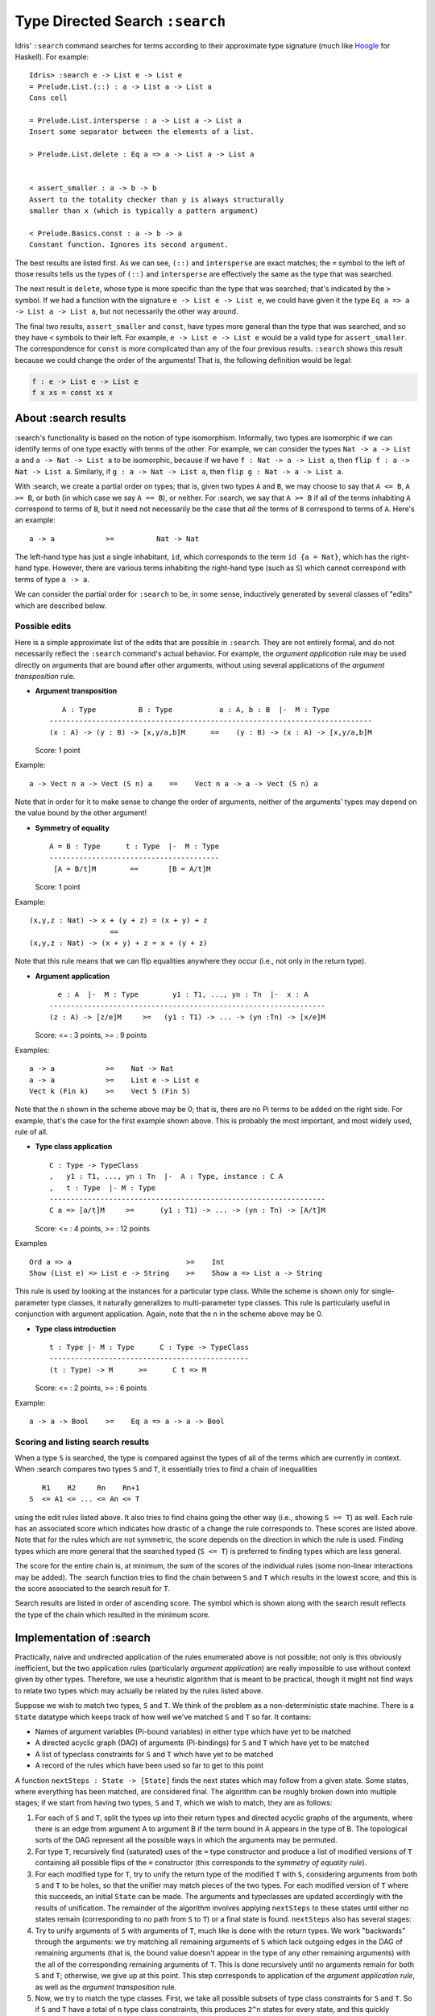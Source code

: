 *********************************
Type Directed Search ``:search``
*********************************

Idris' ``:search`` command searches for terms according to their
approximate type signature (much like
`Hoogle <https://www.haskell.org/hoogle/>`__ for Haskell). For
example::

    Idris> :search e -> List e -> List e
    = Prelude.List.(::) : a -> List a -> List a
    Cons cell

    = Prelude.List.intersperse : a -> List a -> List a
    Insert some separator between the elements of a list.

    > Prelude.List.delete : Eq a => a -> List a -> List a


    < assert_smaller : a -> b -> b
    Assert to the totality checker than y is always structurally
    smaller than x (which is typically a pattern argument)

    < Prelude.Basics.const : a -> b -> a
    Constant function. Ignores its second argument.

The best results are listed first. As we can see, ``(::)`` and
``intersperse`` are exact matches; the ``=`` symbol to the left of those
results tells us the types of ``(::)`` and ``intersperse`` are
effectively the same as the type that was searched.

The next result is ``delete``, whose type is more specific than the type
that was searched; that's indicated by the ``>`` symbol. If we had a
function with the signature ``e -> List e -> List e``, we could have
given it the type ``Eq a => a -> List a -> List a``, but not necessarily
the other way around.

The final two results, ``assert_smaller`` and ``const``, have types more
general than the type that was searched, and so they have ``<`` symbols
to their left. For example, ``e -> List e -> List e`` would be a valid
type for ``assert_smaller``. The correspondence for ``const`` is more
complicated than any of the four previous results. ``:search`` shows
this result because we could change the order of the arguments! That is,
the following definition would be legal:

.. code:: idris

    f : e -> List e -> List e
    f x xs = const xs x

About :search results
---------------------

:search's functionality is based on the notion of type isomorphism.
Informally, two types are isomorphic if we can identify terms of one
type exactly with terms of the other. For example, we can consider the
types ``Nat -> a -> List a`` and ``a -> Nat -> List a`` to be
isomorphic, because if we have ``f : Nat -> a -> List a``, then
``flip f : a -> Nat -> List a``. Similarly, if
``g : a -> Nat -> List a``, then ``flip g : Nat -> a -> List a``.

With :search, we create a partial order on types; that is, given two
types ``A`` and ``B``, we may choose to say that ``A <= B``, ``A >= B``,
or both (in which case we say ``A == B``), or neither. For :search, we
say that ``A >= B`` if all of the terms inhabiting ``A`` correspond to
terms of ``B``, but it need not necessarily be the case that *all* the
terms of ``B`` correspond to terms of ``A``. Here's an example:

::

    a -> a            >=          Nat -> Nat

The left-hand type has just a single inhabitant, ``id``, which
corresponds to the term ``id {a = Nat}``, which has the right-hand type.
However, there are various terms inhabiting the right-hand type (such as
``S``) which cannot correspond with terms of type ``a -> a``.

We can consider the partial order for ``:search`` to be, in some sense,
inductively generated by several classes of "edits" which are described
below.

Possible edits
~~~~~~~~~~~~~~

Here is a simple approximate list of the edits that are possible in
``:search``. They are not entirely formal, and do not necessarily
reflect the ``:search`` command's actual behavior. For example, the
*argument application* rule may be used directly on arguments that are
bound after other arguments, without using several applications of the
*argument transposition* rule.

-  **Argument transposition**

   ::

          A : Type          B : Type           a : A, b : B  |-  M : Type
       ----------------------------------------------------------------------------
       (x : A) -> (y : B) -> [x,y/a,b]M      ==    (y : B) -> (x : A) -> [x,y/a,b]M

   Score: 1 point

Example:

::

    a -> Vect n a -> Vect (S n) a    ==    Vect n a -> a -> Vect (S n) a

Note that in order for it to make sense to change the order of
arguments, neither of the arguments' types may depend on the value bound
by the other argument!

-  **Symmetry of equality**

   ::

       A = B : Type      t : Type  |-  M : Type
       ----------------------------------------
        [A = B/t]M        ==       [B = A/t]M

   Score: 1 point

Example:

::

    (x,y,z : Nat) -> x + (y + z) = (x + y) + z
                       ==
    (x,y,z : Nat) -> (x + y) + z = x + (y + z)

Note that this rule means that we can flip equalities anywhere they
occur (i.e., not only in the return type).

-  **Argument application**

   ::

         e : A  |-  M : Type        y1 : T1, ..., yn : Tn  |-  x : A
       -----------------------------------------------------------------
       (z : A) -> [z/e]M     >=   (y1 : T1) -> ... -> (yn :Tn) -> [x/e]M

   Score: <= : 3 points, >= : 9 points

Examples:

::

    a -> a            >=    Nat -> Nat
    a -> a            >=    List e -> List e
    Vect k (Fin k)    >=    Vect 5 (Fin 5)

Note that the ``n`` shown in the scheme above may be 0; that is, there
are no Pi terms to be added on the right side. For example, that's the
case for the first example shown above. This is probably the most
important, and most widely used, rule of all.

-  **Type class application**

   ::

       C : Type -> TypeClass
       ,   y1 : T1, ..., yn : Tn  |-  A : Type, instance : C A
       ,   t : Type  |- M : Type
       -----------------------------------------------------------------
       C a => [a/t]M     >=      (y1 : T1) -> ... -> (yn : Tn) -> [A/t]M

   Score: <= : 4 points, >= : 12 points

Examples

::

    Ord a => a                           >=    Int
    Show (List e) => List e -> String    >=    Show a => List a -> String

This rule is used by looking at the instances for a particular type
class. While the scheme is shown only for single-parameter type classes,
it naturally generalizes to multi-parameter type classes. This rule is
particularly useful in conjunction with argument application. Again,
note that the ``n`` in the scheme above may be 0.

-  **Type class introduction**

   ::

       t : Type |- M : Type      C : Type -> TypeClass
       -----------------------------------------------
       (t : Type) -> M      >=      C t => M

   Score: <= : 2 points, >= : 6 points

Example:

::

    a -> a -> Bool    >=    Eq a => a -> a -> Bool

Scoring and listing search results
~~~~~~~~~~~~~~~~~~~~~~~~~~~~~~~~~~

When a type ``S`` is searched, the type is compared against the types of
all of the terms which are currently in context. When :search compares
two types ``S`` and ``T``, it essentially tries to find a chain of
inequalities

::

       R1    R2     Rn    Rn+1
    S  <= A1 <= ... <= An <= T

using the edit rules listed above. It also tries to find chains going
the other way (i.e., showing ``S >= T``) as well. Each rule has an
associated score which indicates how drastic of a change the rule
corresponds to. These scores are listed above. Note that for the rules
which are not symmetric, the score depends on the direction in which the
rule is used. Finding types which are more general that the searched
typed (``S <= T``) is preferred to finding types which are less general.

The score for the entire chain is, at minimum, the sum of the scores of
the individual rules (some non-linear interactions may be added). The
:search function tries to find the chain between ``S`` and ``T`` which
results in the lowest score, and this is the score associated to the
search result for ``T``.

Search results are listed in order of ascending score. The symbol which
is shown along with the search result reflects the type of the chain
which resulted in the minimum score.

Implementation of :search
-------------------------

Practically, naive and undirected application of the rules enumerated
above is not possible; not only is this obviously inefficient, but the
two application rules (particularly *argument application*) are really
impossible to use without context given by other types. Therefore, we
use a heuristic algorithm that is meant to be practical, though it might
not find ways to relate two types which may actually be related by the
rules listed above.

Suppose we wish to match two types, ``S`` and ``T``. We think of the
problem as a non-deterministic state machine. There is a ``State``
datatype which keeps track of how well we've matched ``S`` and ``T`` so
far. It contains:

-  Names of argument variables (Pi-bound variables) in either type which
   have yet to be matched
-  A directed acyclic graph (DAG) of arguments (Pi-bindings) for ``S``
   and ``T`` which have yet to be matched
-  A list of typeclass constraints for ``S`` and ``T`` which have yet to
   be matched
-  A record of the rules which have been used so far to get to this
   point

A function ``nextSteps : State -> [State]`` finds the next states which
may follow from a given state. Some states, where everything has been
matched, are considered final. The algorithm can be roughly broken down
into multiple stages; if we start from having two types, ``S`` and
``T``, which we wish to match, they are as follows:

1. For each of ``S`` and ``T``, split the types up into their return
   types and directed acyclic graphs of the arguments, where there is an
   edge from argument A to argument B if the term bound in A appears in
   the type of B. The topological sorts of the DAG represent all the
   possible ways in which the arguments may be permuted.
2. For type ``T``, recursively find (saturated) uses of the ``=`` type
   constructor and produce a list of modified versions of ``T``
   containing all possible flips of the ``=`` constructor (this
   corresponds to the *symmetry of equality rule*).
3. For each modified type for ``T``, try to unify the return type of the
   modified ``T`` with ``S``, considering arguments from both ``S`` and
   ``T`` to be holes, so that the unifier may match pieces of the two
   types. For each modified version of ``T`` where this succeeds, an
   initial ``State`` can be made. The arguments and typeclasses are
   updated accordingly with the results of unification. The remainder of
   the algorithm involves applying ``nextSteps`` to these states until
   either no states remain (corresponding to no path from ``S`` to
   ``T``) or a final state is found. ``nextSteps`` also has several
   stages:
4. Try to unify arguments of ``S`` with arguments of ``T``, much like is
   done with the return types. We work "backwards" through the
   arguments: we try matching all remaining arguments of ``S`` which
   lack outgoing edges in the DAG of remaining arguments (that is, the
   bound value doesn't appear in the type of any other remaining
   arguments) with the all of the corresponding remaining arguments of
   ``T``. This is done recursively until no arguments remain for both
   ``S`` and ``T``; otherwise, we give up at this point. This step
   corresponds to application of the *argument application rule*, as
   well as the *argument transposition* rule.
5. Now, we try to match the type classes. First, we take all possible
   subsets of type class constraints for ``S`` and ``T``. So if ``S``
   and ``T`` have a total of ``n`` type class constraints, this produces
   ``2^n`` states for every state, and this quickly becomes infeasible
   as ``n`` grows large. This is probably the biggest bottleneck of the
   algorithm at the moment. This step corresponds to applications of the
   *type class introduction* rule.
6. Try to match type class constraints for ``S`` with those for ``T``.
   We attempt to unify each type class constraint for ``S`` with each
   constraint for ``T``. This may result in applications of the *type
   class application* rule. Once we are unable to match any more type
   class constraints between ``S`` and ``T``, we proceed to the final
   step.
7. Try instantiating type classes with their instances (in either ``S``
   or ``T``). This corresponds to applications of the *type class
   application* rule. After instantiating a type class, we hopefully
   open up more opportunities to match typeclass constraints of ``S``
   with those of ``T``, so we return to the previous step.

The code for :search is located in the `Idris.TypeSearch
module <https://github.com/idris-lang/Idris-dev/blob/master/src/Idris/TypeSearch.hs>`__.

Aggregating results
~~~~~~~~~~~~~~~~~~~

The search for chains of rules/edits which relate two types can be
viewed as a shortest path problem where nodes correspond to types and
edges correspond to rules relating two types. The weights or distances
on each edge correspond to the score of each rule. We then may imagine
that we have a single start node, our search type ``S``, and several
final nodes: all of the types for terms which are currently in context.
The problem, then, is to find the shortest paths (where they exist) to
all of the final nodes. In particular, we wish to find the "closest"
types (those with the minimum score) first, as we'd like to display them
first.

This problem nicely maps to usage of Dijkstra's algorithm. We search for
all types simultaneously so we can find the closest ones with the
minimum amount of work. In practice, this results in using a priority
queue of priority queues. We first ask "which goal type should we work
on next?", and then ask "which state should we expand upon next?" By
using this strategy, the best results can be shown quickly, even if it
takes a bit of time to find worse results (or at least rule them out).

Miscellaneous Notes
-------------------

Whether arguments are explicit or implicit does not affect search
results.

